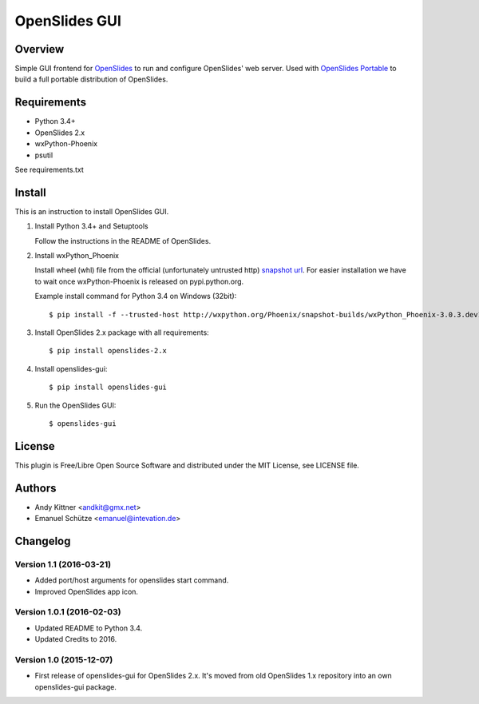 ================
 OpenSlides GUI
================

Overview
========

Simple GUI frontend for `OpenSlides <http://openslides.org/>`_ to run and configure OpenSlides' web server.
Used with `OpenSlides Portable <https://github.com/OpenSlides/openslides-portable>`_ to build a full portable distribution of OpenSlides.


Requirements
============

- Python 3.4+
- OpenSlides 2.x
- wxPython-Phoenix
- psutil

See requirements.txt


Install
=======

This is an instruction to install OpenSlides GUI.

1. Install Python 3.4+ and Setuptools

   Follow the instructions in the README of OpenSlides.


2. Install wxPython_Phoenix

   Install wheel (whl) file from the official (unfortunately untrusted http)
   `snapshot url <http://wxpython.org/Phoenix/snapshot-builds>`_.
   For easier installation we have to wait once wxPython-Phoenix is released on pypi.python.org.

   Example install command for Python 3.4 on Windows (32bit)::

    $ pip install -f --trusted-host http://wxpython.org/Phoenix/snapshot-builds/wxPython_Phoenix-3.0.3.dev1964+f780b21-cp34-cp34m-win32.whl


3. Install OpenSlides 2.x package with all requirements::

   $ pip install openslides-2.x


4. Install openslides-gui::

   $ pip install openslides-gui


5. Run the OpenSlides GUI::

   $ openslides-gui


License
=======

This plugin is Free/Libre Open Source Software and distributed under the
MIT License, see LICENSE file.


Authors
=======

* Andy Kittner <andkit@gmx.net>
* Emanuel Schütze <emanuel@intevation.de>


Changelog
=========

Version 1.1 (2016-03-21)
------------------------
* Added port/host arguments for openslides start command.
* Improved OpenSlides app icon.

Version 1.0.1 (2016-02-03)
--------------------------
* Updated README to Python 3.4.
* Updated Credits to 2016.

Version 1.0 (2015-12-07)
------------------------
* First release of openslides-gui for OpenSlides 2.x.
  It's moved from old OpenSlides 1.x repository into an own openslides-gui package.
